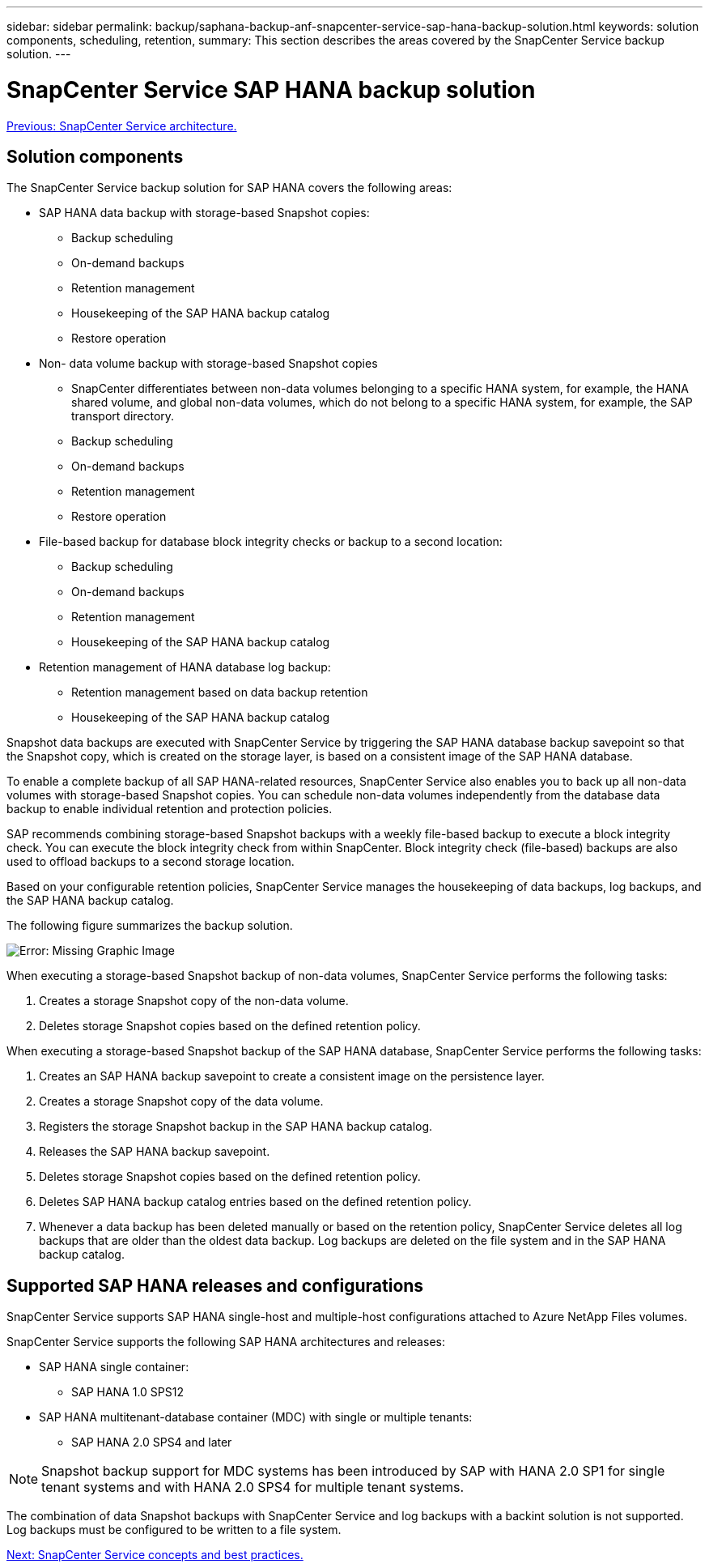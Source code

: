 ---
sidebar: sidebar
permalink: backup/saphana-backup-anf-snapcenter-service-sap-hana-backup-solution.html
keywords: solution components, scheduling, retention,
summary: This section describes the areas covered by the SnapCenter Service backup solution.
---

= SnapCenter Service SAP HANA backup solution
:hardbreaks:
:nofooter:
:icons: font
:linkattrs:
:imagesdir: ./../media/

//
// This file was created with NDAC Version 2.0 (August 17, 2020)
//
// 2021-10-07 09:49:08.416241
//

link:saphana-backup-anf-snapcenter-service-architecture.html[Previous: SnapCenter Service architecture.]

== Solution components

The SnapCenter Service backup solution for SAP HANA covers the following areas:

* SAP HANA data backup with storage-based Snapshot copies:
** Backup scheduling
** On-demand backups
** Retention management
** Housekeeping of the SAP HANA backup catalog
** Restore operation
* Non- data volume backup with storage-based Snapshot copies
** SnapCenter differentiates between non-data volumes belonging to a specific HANA system, for example, the HANA shared volume, and global non-data volumes, which do not belong to a specific HANA system, for example,  the SAP transport directory.
** Backup scheduling
** On-demand backups
** Retention management
** Restore operation
* File-based backup for database block integrity checks or backup to a second location:
** Backup scheduling
** On-demand backups
** Retention management
** Housekeeping of the SAP HANA backup catalog
* Retention management of HANA database log backup:
** Retention management based on data backup retention
** Housekeeping of the SAP HANA backup catalog

Snapshot data backups are executed with SnapCenter Service by triggering the SAP HANA database backup savepoint so that the Snapshot copy, which is created on the storage layer, is based on a consistent image of the SAP HANA database.

To enable a complete backup of all SAP HANA-related resources, SnapCenter Service also enables you to back up all non-data volumes with storage-based Snapshot copies. You can schedule non-data volumes independently from the database data backup to enable individual retention and protection policies.

SAP recommends combining storage-based Snapshot backups with a weekly file-based backup to execute a block integrity check. You can execute the block integrity check from within SnapCenter. Block integrity check (file-based) backups are also used to offload backups to a second storage location.

Based on your configurable retention policies, SnapCenter Service manages the housekeeping of data backups, log backups, and the SAP HANA backup catalog.

The following figure summarizes the backup solution.

image:saphana-backup-anf-image9.png[Error: Missing Graphic Image]

When executing a storage-based Snapshot backup of non-data volumes, SnapCenter Service performs the following tasks:

. Creates a storage Snapshot copy of the non-data volume.
. Deletes storage Snapshot copies based on the defined retention policy.

When executing a storage-based Snapshot backup of the SAP HANA database, SnapCenter Service performs the following tasks:

. Creates an SAP HANA backup savepoint to create a consistent image on the persistence layer.
. Creates a storage Snapshot copy of the data volume.
. Registers the storage Snapshot backup in the SAP HANA backup catalog.
. Releases the SAP HANA backup savepoint.
. Deletes storage Snapshot copies based on the defined retention policy.
. Deletes SAP HANA backup catalog entries based on the defined retention policy.
. Whenever a data backup has been deleted manually or based on the retention policy, SnapCenter Service deletes all log backups that are older than the oldest data backup. Log backups are deleted on the file system and in the SAP HANA backup catalog.

== Supported SAP HANA releases and configurations

SnapCenter Service supports SAP HANA single-host and multiple-host configurations attached to Azure NetApp Files volumes.

SnapCenter Service supports the following SAP HANA architectures and releases:

* SAP HANA single container:
** SAP HANA 1.0 SPS12
* SAP HANA multitenant-database container (MDC) with single or multiple tenants:
** SAP HANA 2.0 SPS4 and later

[NOTE]
Snapshot backup support for MDC systems has been introduced by SAP with HANA 2.0 SP1 for single tenant systems and with HANA 2.0 SPS4 for multiple tenant systems.

The combination of data Snapshot backups with SnapCenter Service and log backups with a backint solution is not supported. Log backups must be configured to be written to a file system.

link:saphana-backup-anf-snapcenter-service-concepts-and-best-practices.html[Next: SnapCenter Service concepts and best practices.]
